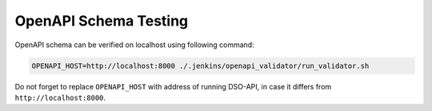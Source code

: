 OpenAPI Schema Testing
======================

OpenAPI schema can be verified on localhost using following command:

.. code-block:: console

    OPENAPI_HOST=http://localhost:8000 ./.jenkins/openapi_validator/run_validator.sh

Do not forget to replace ``OPENAPI_HOST`` with address of running DSO-API,
in case it differs from ``http://localhost:8000``.
